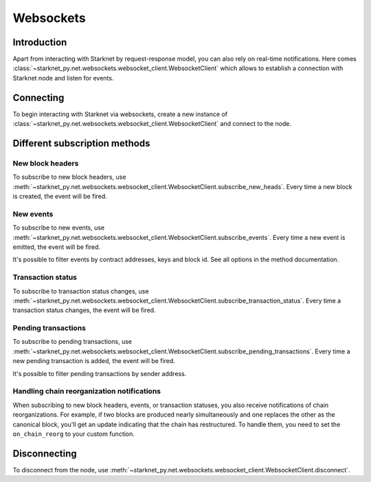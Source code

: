 Websockets
==========

Introduction
------------
Apart from interacting with Starknet by request-response model, you can also rely on real-time notifications.
Here comes :class:`~starknet_py.net.websockets.websocket_client.WebsocketClient` which allows to establish a connection with Starknet node and listen for events.

Connecting
----------

To begin interacting with Starknet via websockets, create a new instance of :class:`~starknet_py.net.websockets.websocket_client.WebsocketClient` and connect to the node.

.. codesnippet:: ../../starknet_py/tests/e2e/docs/code_examples/test_websocket_client.py
    :language: python
    :dedent: 4
    :start-after: docs-start: connect
    :end-before: docs-end: connect

Different subscription methods
------------------------------

New block headers
#################

To subscribe to new block headers, use :meth:`~starknet_py.net.websockets.websocket_client.WebsocketClient.subscribe_new_heads`.
Every time a new block is created, the event will be fired.

.. codesnippet:: ../../starknet_py/tests/e2e/docs/code_examples/test_websocket_client.py
    :language: python
    :dedent: 4
    :start-after: docs-start: subscribe_new_heads
    :end-before: docs-end: subscribe_new_heads

New events
##########

To subscribe to new events, use :meth:`~starknet_py.net.websockets.websocket_client.WebsocketClient.subscribe_events`.
Every time a new event is emitted, the event will be fired.

It's possible to filter events by contract addresses, keys and block id. See all options in the method documentation.

.. codesnippet:: ../../starknet_py/tests/e2e/docs/code_examples/test_websocket_client.py
    :language: python
    :dedent: 4
    :start-after: docs-start: subscribe_events
    :end-before: docs-end: subscribe_events


Transaction status
##################

To subscribe to transaction status changes, use :meth:`~starknet_py.net.websockets.websocket_client.WebsocketClient.subscribe_transaction_status`.
Every time a transaction status changes, the event will be fired.

.. codesnippet:: ../../starknet_py/tests/e2e/docs/code_examples/test_websocket_client.py
    :language: python
    :dedent: 4
    :start-after: docs-start: subscribe_transaction_status
    :end-before: docs-end: subscribe_transaction_status


Pending transactions
####################

To subscribe to pending transactions, use :meth:`~starknet_py.net.websockets.websocket_client.WebsocketClient.subscribe_pending_transactions`.
Every time a new pending transaction is added, the event will be fired.

It's possible to filter pending transactions by sender address.

.. codesnippet:: ../../starknet_py/tests/e2e/docs/code_examples/test_websocket_client.py
    :language: python
    :dedent: 4
    :start-after: docs-start: subscribe_pending_transactions
    :end-before: docs-end: subscribe_pending_transactions

Handling chain reorganization notifications
###########################################

When subscribing to new block headers, events, or transaction statuses, you also receive notifications of chain reorganizations. For example, if two blocks are produced nearly simultaneously and one replaces the other as the canonical block, you'll get an update indicating that the chain has restructured.
To handle them, you need to set the ``on_chain_reorg`` to your custom function.

.. codesnippet:: ../../starknet_py/tests/e2e/docs/code_examples/test_websocket_client.py
    :language: python
    :dedent: 4
    :start-after: docs-start: on_chain_reorg
    :end-before: docs-end: on_chain_reorg

Disconnecting
-------------

To disconnect from the node, use :meth:`~starknet_py.net.websockets.websocket_client.WebsocketClient.disconnect`.

.. codesnippet:: ../../starknet_py/tests/e2e/docs/code_examples/test_websocket_client.py
    :language: python
    :dedent: 4
    :start-after: docs-start: disconnect
    :end-before: docs-end: disconnect